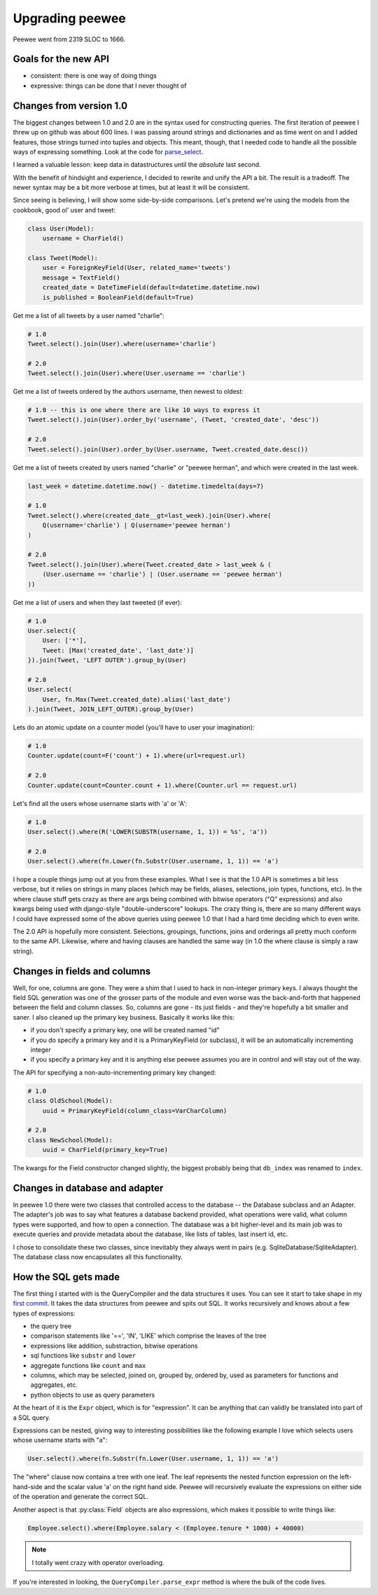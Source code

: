 .. _upgrading:

Upgrading peewee
================

Peewee went from 2319 SLOC to 1666.

Goals for the new API
---------------------

* consistent: there is one way of doing things
* expressive: things can be done that I never thought of


.. _changes:

Changes from version 1.0
------------------------

The biggest changes between 1.0 and 2.0 are in the syntax used for
constructing queries.  The first iteration of peewee I threw up on github
was about 600 lines.  I was passing around strings and dictionaries and
as time went on and I added features, those strings turned into tuples and
objects.  This meant, though, that I needed code to handle all the possible
ways of expressing something.  Look at the code for `parse_select <https://gist.github.com/a957dbbff0310fd88d5c>`_.

I learned a valuable lesson:  keep data in datastructures until the
*absolute* last second.

With the benefit of hindsight and experience, I decided to rewrite and unify
the API a bit.  The result is a tradeoff.  The newer syntax may be a bit more
verbose at times, but at least it will be consistent.

Since seeing is believing, I will show some side-by-side comparisons.  Let's
pretend we're using the models from the cookbook, good ol' user and tweet:

.. code-block:: python

    class User(Model):
        username = CharField()

    class Tweet(Model):
        user = ForeignKeyField(User, related_name='tweets')
        message = TextField()
        created_date = DateTimeField(default=datetime.datetime.now)
        is_published = BooleanField(default=True)


Get me a list of all tweets by a user named "charlie":

.. code-block:: python

    # 1.0
    Tweet.select().join(User).where(username='charlie')

    # 2.0
    Tweet.select().join(User).where(User.username == 'charlie')

Get me a list of tweets ordered by the authors username, then newest to oldest:

.. code-block:: python

    # 1.0 -- this is one where there are like 10 ways to express it
    Tweet.select().join(User).order_by('username', (Tweet, 'created_date', 'desc'))

    # 2.0
    Tweet.select().join(User).order_by(User.username, Tweet.created_date.desc())

Get me a list of tweets created by users named "charlie" or "peewee herman", and
which were created in the last week.

.. code-block:: python

    last_week = datetime.datetime.now() - datetime.timedelta(days=7)

    # 1.0
    Tweet.select().where(created_date__gt=last_week).join(User).where(
        Q(username='charlie') | Q(username='peewee herman')
    )

    # 2.0
    Tweet.select().join(User).where(Tweet.created_date > last_week & (
        (User.username == 'charlie') | (User.username == 'peewee herman')
    ))

Get me a list of users and when they last tweeted (if ever):

.. code-block:: python

    # 1.0
    User.select({
        User: ['*'],
        Tweet: [Max('created_date', 'last_date')]
    }).join(Tweet, 'LEFT OUTER').group_by(User)

    # 2.0
    User.select(
        User, fn.Max(Tweet.created_date).alias('last_date')
    ).join(Tweet, JOIN_LEFT_OUTER).group_by(User)

Lets do an atomic update on a counter model (you'll have to user your imagination):

.. code-block:: python

    # 1.0
    Counter.update(count=F('count') + 1).where(url=request.url)

    # 2.0
    Counter.update(count=Counter.count + 1).where(Counter.url == request.url)

Let's find all the users whose username starts with 'a' or 'A':

.. code-block:: python

    # 1.0
    User.select().where(R('LOWER(SUBSTR(username, 1, 1)) = %s', 'a'))

    # 2.0
    User.select().where(fn.Lower(fn.Substr(User.username, 1, 1)) == 'a')


I hope a couple things jump out at you from these examples.  What I see is
that the 1.0 API is sometimes a bit less verbose, but it relies on strings in
many places (which may be fields, aliases, selections, join types, functions, etc).  In the
where clause stuff gets crazy as there are args being combined with bitwise
operators ("Q" expressions) and also kwargs being used with django-style "double-underscore"
lookups. The crazy thing is, there are so many different ways I could have expressed
some of the above queries using peewee 1.0 that I had a hard time deciding which
to even write.

The 2.0 API is hopefully more consistent.  Selections, groupings, functions, joins
and orderings all pretty much conform to the same API.  Likewise, where and having
clauses are handled the same way (in 1.0 the where clause is simply a raw string).


Changes in fields and columns
-----------------------------

Well, for one, columns are gone.  They were a shim that I used to hack in non-integer
primary keys.  I always thought the field SQL generation was one of the grosser
parts of the module and even worse was the back-and-forth that happened between the
field and column classes.  So, columns are gone - its just fields - and they're
hopefully a bit smaller and saner.  I also cleaned up the primary key business.
Basically it works like this:

* if you don't specify a primary key, one will be created named "id"
* if you do specify a primary key and it is a PrimaryKeyField (or subclass),
  it will be an automatically incrementing integer
* if you specify a primary key and it is anything else peewee assumes you are
  in control and will stay out of the way.

The API for specifying a non-auto-incrementing primary key changed:

.. code-block:: python

    # 1.0
    class OldSchool(Model):
        uuid = PrimaryKeyField(column_class=VarCharColumn)

    # 2.0
    class NewSchool(Model):
        uuid = CharField(primary_key=True)

The kwargs for the Field constructor changed slightly, the biggest probably
being that ``db_index`` was renamed to ``index``.


Changes in database and adapter
-------------------------------

In peewee 1.0 there were two classes that controlled access to the database --
the Database subclass and an Adapter.  The adapter's job was to say what features
a database backend provided, what operations were valid, what column types were
supported, and how to open a connection.  The database was a bit higher-level and
its main job was to execute queries and provide metadata about the database, like
lists of tables, last insert id, etc.

I chose to consolidate these two classes, since inevitably they always went in
pairs (e.g. SqliteDatabase/SqliteAdapter).  The database class now encapsulates
all this functionality.


How the SQL gets made
---------------------

The first thing I started with is the QueryCompiler and the data structures it
uses.  You can see it start to take shape in my `first commit <https://github.com/coleifer/peewee/blob/3cc1799b707e41183e2afb237b9e61c6e760d3a7/p2.py>`_.
It takes the data structures from peewee and spits out SQL.  It works recursively and knows 
about a few types of expressions:

* the query tree
* comparison statements like '==', 'IN', 'LIKE' which comprise the leaves of the tree
* expressions like addition, substraction, bitwise operations
* sql functions like ``substr`` and ``lower``
* aggregate functions like ``count`` and ``max``
* columns, which may be selected, joined on, grouped by, ordered by, used as parameters
  for functions and aggregates, etc.
* python objects to use as query parameters

At the heart of it is the ``Expr`` object, which is for "expression".  It
can be anything that can validly be translated into part of a SQL query.

Expressions can be nested, giving way to interesting possibilities like
the following example I love which selects users whose username starts with "a":

.. code-block:: python

    User.select().where(fn.Substr(fn.Lower(User.username, 1, 1)) == 'a')

The "where" clause now contains a tree with one leaf.  The leaf represents the
nested function expression on the left-hand-side and the scalar value 'a' on the
right hand side.  Peewee will recursively evaluate the expressions on either side
of the operation and generate the correct SQL.

Another aspect is that :py:class:`Field` objects are also expressions, which
makes it possible to write things like:

.. code-block:: python

    Employee.select().where(Employee.salary < (Employee.tenure * 1000) + 40000)

.. note:: I totally went crazy with operator overloading.

If you're interested in looking, the ``QueryCompiler.parse_expr`` method is where
the bulk of the code lives.
